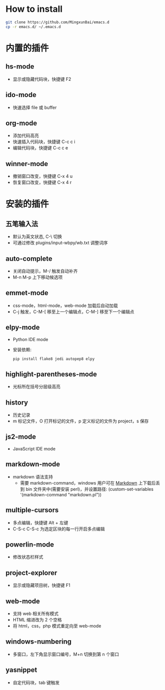* How to install

 #+BEGIN_SRC bash
     git clone https://github.com/MingxunBai/emacs.d
     cp -r emacs.d/ ~/.emacs.d
 #+END_SRC

* 内置的插件

** hs-mode
   - 显示或隐藏代码块，快捷键 F2

** ido-mode
   - 快速选择 file 或 buffer

** org-mode
   - 添加代码高亮
   - 快速插入代码块，快捷键 C-c c i
   - 编辑代码块，快捷键 C-c c e

** winner-mode
   - 撤销窗口改变，快捷键 C-x 4 u
   - 恢复窗口改变，快捷键 C-x 4 r

* 安装的插件

** 五笔输入法
   - 默认为英文状态, C-\ 切换
   - 可通过修改 plugins/input-wbpy/wb.txt 调整词序

** auto-complete
   - 关闭自动提示，M-/ 触发自动补齐
   - M-n M-p 上下移动候选项

** emmet-mode
   - css-mode，html-mode，web-mode 加载后自动加载
   - C-j 触发，C-M-[ 移至上一个编辑点，C-M-] 移至下一个编辑点

** elpy-mode
   - Python IDE mode
   - 安装依赖:
      #+BEGIN_SRC python
        pip install flake8 jedi autopep8 elpy
      #+END_SRC

** highlight-parentheses-mode
   - 光标所在括号分层级高亮

** history
   - 历史记录
   - m 标记文件，O 打开标记的文件，p 定义标记的文件为 project，s 保存

** js2-mode
   - JavaScript IDE mode

** markdown-mode
  - markdown 语法支持
    + 需要 markdown-command，windows 用户可在 [[http://daringfireball.net/projects/markdown/][Markdown]] 上下载后丢到 bin 文件夹中(需要安装 perl)，并设置路径: (custom-set-variables '(markdown-command "markdown.pl"))

** multiple-cursors
   - 多点编辑，快捷键 Alt + 左键
   - C-S-c C-S-c 为选定区块的每一行开启多点编辑

** powerlin-mode
  - 修改状态栏样式

** project-explorer
   - 显示或隐藏项目树，快捷键 F1

** web-mode
   - 支持 web 相关所有模式
   - HTML 缩进改为 2 个空格
   - 将 html，css，php 模式重定向至 web-mode

** windows-numbering
   - 多窗口，左下角显示窗口编号，M+n 切换到第 n 个窗口

** yasnippet
   - 自定代码块，tab 键触发
